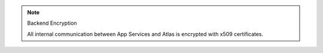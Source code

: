 .. note:: Backend Encryption

   All internal communication between App Services and Atlas is encrypted with 
   x509 certificates.
   